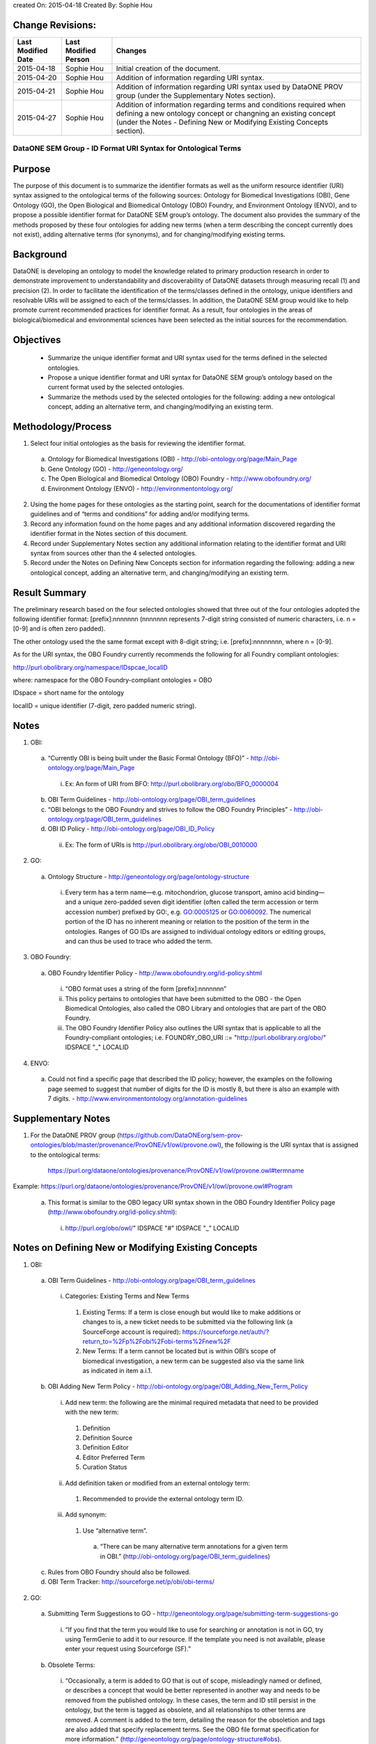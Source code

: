 created On: 2015-04-18                                                   	
Created By: Sophie Hou

Change Revisions:
-----------------

+------------------+--------------------+------------------------------------------------------------------------+
|Last Modified Date|Last Modified Person|Changes                                                                 |
+==================+====================+========================================================================+
|2015-04-18        |Sophie Hou          |Initial creation of the document.                                       |
+------------------+--------------------+------------------------------------------------------------------------+
|2015-04-20        |Sophie Hou          |Addition of information regarding URI syntax.                           | 
+------------------+--------------------+------------------------------------------------------------------------+
|2015-04-21        |Sophie Hou          |Addition of information regarding URI syntax used by DataONE PROV group |                  
|                  |                    |(under the Supplementary Notes section).                                |
+------------------+--------------------+------------------------------------------------------------------------+
|2015-04-27	   |Sophie Hou		|Addition of information regarding terms and conditions required when 	 |	
|		   |			|defining a new ontology concept or changning an existing concept	 |
|		   |			|(under the Notes - Defining New or Modifying Existing Concepts section).|
+------------------+--------------------+------------------------------------------------------------------------+

DataONE SEM Group - ID Format URI Syntax for Ontological Terms
==============================================================

Purpose
-------
The purpose of this document is to summarize the identifier formats as well as the uniform resource identifier (URI) syntax assigned to the ontological terms of the following sources: Ontology for Biomedical Investigations (OBI), Gene Ontology (GO), the Open Biological and Biomedical Ontology (OBO) Foundry, and Environment Ontology (ENVO), and to propose a possible identifier format for DataONE SEM group’s ontology.
The document also provides the summary of the methods proposed by these four ontologies for adding new terms (when a term describing the concept currently does not exist), adding alternative terms (for synonyms), and for changing/modifying existing terms.

Background
----------
DataONE is developing an ontology to model the knowledge related to primary production research in order to demonstrate improvement to understandability and discoverability of DataONE datasets through measuring recall (1) and precision (2).  In order to facilitate the identification of the terms/classes defined in the ontology, unique identifiers and resolvable URIs will be assigned to each of the terms/classes.  In addition, the DataONE SEM group would like to help promote current recommended practices for identifier format.  As a result, four ontologies in the areas of biological/biomedical and environmental sciences have been selected as the initial sources for the recommendation.

Objectives
----------
 - Summarize the unique identifier format and URI syntax used for the terms defined in the selected ontologies.
 - Propose a unique identifier format and URI syntax for DataONE SEM group’s ontology based on the current format used by the selected ontologies.
 - Summarize the methods used by the selected ontologies for the following: adding a new ontological concept, adding an alternative term, and changing/modifying an existing term.

Methodology/Process
-------------------
1) Select four initial ontologies as the basis for reviewing the identifier format.
  a) Ontology for Biomedical Investigations (OBI) - http://obi-ontology.org/page/Main_Page
  b) Gene Ontology (GO) - http://geneontology.org/
  c) The Open Biological and Biomedical Ontology (OBO) Foundry - http://www.obofoundry.org/
  d) Environment Ontology (ENVO) - http://environmentontology.org/
2) Using the home pages for these ontologies as the starting point, search for the documentations of identifier format guidelines  and of “terms and conditions” for adding and/or modifying terms. 
3) Record any information found on the home pages and any additional information discovered regarding the identifier format in the Notes section of this document.
4) Record under Supplementary Notes section any additional information relating to the identifier format and URI syntax from sources other than the 4 selected ontologies.
5) Record under the Notes on Defining New Concepts section for information regarding the following: adding a new ontological concept, adding an alternative term, and changing/modifying an existing term.

Result Summary
--------------
The preliminary research based on the four selected ontologies showed that three out of the four ontologies adopted the following identifier format: [prefix]:nnnnnnn (nnnnnnn represents 7-digit string consisted of numeric characters, i.e. n = [0-9] and is often zero padded).

The other ontology used the the same format except with 8-digit string; i.e. [prefix]:nnnnnnnn, where n = [0-9].

As for the URI syntax, the OBO Foundry currently recommends the following for all Foundry compliant ontologies: 

http://purl.obolibrary.org/namespace/IDspcae_localID

where: 	namespace for the OBO Foundry-compliant ontologies = OBO

IDspace = short name for the ontology

localID = unique identifier (7-digit, zero padded numeric string).

Notes
-----
1) OBI: 
 a) “Currently OBI is being built under the Basic Formal Ontology (BFO)” - http://obi-ontology.org/page/Main_Page
  i) Ex: An form of URI from BFO: http://purl.obolibrary.org/obo/BFO_0000004
 b) OBI Term Guidelines - http://obi-ontology.org/page/OBI_term_guidelines
 c) “OBI belongs to the OBO Foundry and strives to follow the OBO Foundry Principles” - http://obi-ontology.org/page/OBI_term_guidelines
 d) OBI ID Policy - http://obi-ontology.org/page/OBI_ID_Policy
  ii) Ex: The form of URIs is http://purl.obolibrary.org/obo/OBI_0010000
2) GO:
 a) Ontology Structure - http://geneontology.org/page/ontology-structure
  i) Every term has a term name—e.g. mitochondrion, glucose transport, amino acid binding—and a unique zero-padded seven digit identifier (often called the term accession or term accession number) prefixed by GO:, e.g. GO:0005125 or GO:0060092. The numerical portion of the ID has no inherent meaning or relation to the position of the term in the ontologies. Ranges of GO IDs are assigned to individual ontology editors or editing groups, and can thus be used to trace who added the term.
3) OBO Foundry:
 a) OBO Foundry Identifier Policy - http://www.obofoundry.org/id-policy.shtml
  i) “OBO format uses a string of the form [prefix]:nnnnnnn”
  ii) This policy pertains to ontologies that have been submitted to the OBO - the Open Biomedical Ontologies, also called the OBO Library and ontologies that are part of the OBO Foundry.
  iii) The OBO Foundry Identifier Policy also outlines the URI syntax that is applicable to all the Foundry-compliant ontologies; i.e. FOUNDRY_OBO_URI ::= "http://purl.obolibrary.org/obo/" IDSPACE "_" LOCALID
4) ENVO:
 a) Could not find a specific page that described the ID policy; however, the examples on the following page seemed to suggest that number of digits for the ID is mostly 8, but there is also an example with 7 digits. - http://www.environmentontology.org/annotation-guidelines

Supplementary Notes
-------------------
1) For the DataONE PROV group (https://github.com/DataONEorg/sem-prov-ontologies/blob/master/provenance/ProvONE/v1/owl/provone.owl), the following is the URI syntax that is assigned to the ontological terms:

	https://purl.org/dataone/ontologies/provenance/ProvONE/v1/owl/provone.owl#termname
	
Example: https://purl.org/dataone/ontologies/provenance/ProvONE/v1/owl/provone.owl#Program

 a) This format is similar to the OBO legacy URI syntax shown in the OBO Foundry Identifier Policy page (http://www.obofoundry.org/id-policy.shtml):
  i) http://purl.org/obo/owl/" IDSPACE "#" IDSPACE "_" LOCALID

Notes on Defining New or Modifying Existing Concepts
----------------------------------------------------
1) OBI: 
 a) OBI Term Guidelines - http://obi-ontology.org/page/OBI_term_guidelines
  i) Categories: Existing Terms and New Terms
   1) Existing Terms: If a term is close enough but would like to make additions or changes to is, a new ticket needs to be submitted via the following link (a SourceForge account is required): https://sourceforge.net/auth/?return_to=%2Fp%2Fobi%2Fobi-terms%2Fnew%2F
   2) New Terms: If a term cannot be located but is within OBI’s scope of biomedical investigation, a new term can be suggested also via the same link as indicated in item a.i.1.
 b) OBI Adding New Term Policy - http://obi-ontology.org/page/OBI_Adding_New_Term_Policy
  i) Add new term: the following are the minimal required metadata that need to be provided with the new term:
   1) Definition
   2) Definition Source
   3) Definition Editor
   4) Editor Preferred Term
   5) Curation Status
  ii) Add definition taken or modified from an external ontology term:
   1) Recommended to provide the external ontology term ID. 
  iii) Add synonym:
   1) Use “alternative term”.
    a) “There can be many alternative term annotations for a given term in OBI.” (http://obi-ontology.org/page/OBI_term_guidelines)
 c) Rules from OBO Foundry should also be followed.
 d) OBI Term Tracker: http://sourceforge.net/p/obi/obi-terms/
2) GO:
 a) Submitting Term Suggestions to GO - http://geneontology.org/page/submitting-term-suggestions-go
  i) “If you find that the term you would like to use for searching or annotation is not in GO, try using TermGenie to add it to our resource. If the template you need is not available, please enter your request using Sourceforge (SF).”
 b) Obsolete Terms:
  i) “Occasionally, a term is added to GO that is out of scope, misleadingly named or defined, or describes a concept that would be better represented in another way and needs to be removed from the published ontology. In these cases, the term and ID still persist in the ontology, but the term is tagged as obsolete, and all relationships to other terms are removed. A comment is added to the term, detailing the reason for the obsoletion and tags are also added that specify replacement terms. See the OBO file format specification for more information.” (http://geneontology.org/page/ontology-structure#obs).
 c) Annotation Tools, Downloads, Contributing to the GO - http://geneontology.org/page/annotation-tools-downloads-contributing-go
  i) Contributing to GO:
   1) “Corrections and alterations are suggested by, and solicited from, members of the research and annotation communities, as well as by those directly involved in the GO project.” 
   2) “Suggested edits are reviewed by the ontology editors, and implemented where appropriate.”
3) OBO Foundry:
 a) No specific terms and conditions were found.  However, the following web page shows the “Naming Conventions for the OBO Foundry”.
  i) http://wiki.obofoundry.org/wiki/index.php/Naming#New_conventions_under_investigation
4) ENVO:
 a) If you would like to request new terms and synonyms, suggest an enhancement, or report a defect, please use our GitHub issue tracker.
  i) GitHub issue tracker - https://github.com/EnvironmentOntology/envo/issues/
 b) “Unlike biomes, ecoregions are geographically defined entities. ENVO's sister project, GAZ, contains terms for instances of ecoregions (e.g. Beringia lowland tundra). Requests for new terms should be directed to GAZ. ENVO will only contain this top-level class.” (http://bioportal.bioontology.org/ontologies/ENVO?p=classes&conceptid=root)
  i) Could not find any information on project GAZ.
 c) ENVO Term Tracker: http://sourceforge.net/p/obo/environmental-ontology-envo-term-requests/
 d) Annotation guidelines - http://environmentontology.org/annotation-guidelines

Footnotes
---------
1.     Definition of Recall: can be found under the “SEM-DISCO Test Procedure” (https://docs.google.com/document/d/1EmR58pgzoNirsHxdOjVGLvjBHkklpG0yC1Ttmy2K7Y0/edit?usp=sharing).
2.     Definition of Precision: can be found under the “SEM-DISCO Test Procedure” (https://docs.google.com/document/d/1EmR58pgzoNirsHxdOjVGLvjBHkklpG0yC1Ttmy2K7Y0/edit?usp=sharing).
